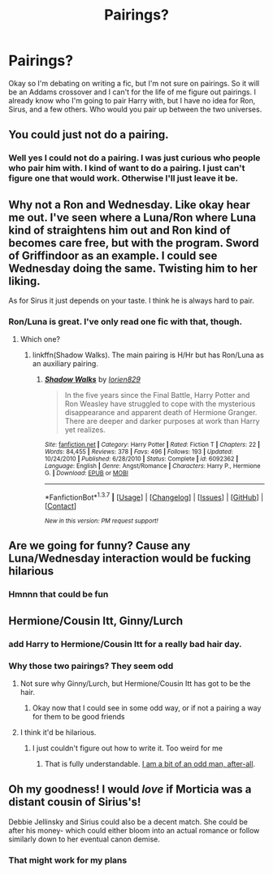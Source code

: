#+TITLE: Pairings?

* Pairings?
:PROPERTIES:
:Author: 0Foxy0Engineer0
:Score: 5
:DateUnix: 1459297778.0
:DateShort: 2016-Mar-30
:FlairText: Discussion
:END:
Okay so I'm debating on writing a fic, but I'm not sure on pairings. So it will be an Addams crossover and I can't for the life of me figure out pairings. I already know who I'm going to pair Harry with, but I have no idea for Ron, Sirus, and a few others. Who would you pair up between the two universes.


** You could just not do a pairing.
:PROPERTIES:
:Author: Lord_Anarchy
:Score: 9
:DateUnix: 1459302338.0
:DateShort: 2016-Mar-30
:END:

*** Well yes I could not do a pairing. I was just curious who people who pair him with. I kind of want to do a pairing. I just can't figure one that would work. Otherwise I'll just leave it be.
:PROPERTIES:
:Author: 0Foxy0Engineer0
:Score: 2
:DateUnix: 1459302458.0
:DateShort: 2016-Mar-30
:END:


** Why not a Ron and Wednesday. Like okay hear me out. I've seen where a Luna/Ron where Luna kind of straightens him out and Ron kind of becomes care free, but with the program. Sword of Griffindoor as an example. I could see Wednesday doing the same. Twisting him to her liking.

As for Sirus it just depends on your taste. I think he is always hard to pair.
:PROPERTIES:
:Author: Alttransgirl
:Score: 5
:DateUnix: 1459298168.0
:DateShort: 2016-Mar-30
:END:

*** Ron/Luna is great. I've only read one fic with that, though.
:PROPERTIES:
:Author: Karinta
:Score: 1
:DateUnix: 1459381814.0
:DateShort: 2016-Mar-31
:END:

**** Which one?
:PROPERTIES:
:Author: Alttransgirl
:Score: 1
:DateUnix: 1459465359.0
:DateShort: 2016-Apr-01
:END:

***** linkffn(Shadow Walks). The main pairing is H/Hr but has Ron/Luna as an auxiliary pairing.
:PROPERTIES:
:Author: Karinta
:Score: 1
:DateUnix: 1459475031.0
:DateShort: 2016-Apr-01
:END:

****** [[http://www.fanfiction.net/s/6092362/1/][*/Shadow Walks/*]] by [[https://www.fanfiction.net/u/636397/lorien829][/lorien829/]]

#+begin_quote
  In the five years since the Final Battle, Harry Potter and Ron Weasley have struggled to cope with the mysterious disappearance and apparent death of Hermione Granger. There are deeper and darker purposes at work than Harry yet realizes.
#+end_quote

^{/Site/: [[http://www.fanfiction.net/][fanfiction.net]] *|* /Category/: Harry Potter *|* /Rated/: Fiction T *|* /Chapters/: 22 *|* /Words/: 84,455 *|* /Reviews/: 378 *|* /Favs/: 496 *|* /Follows/: 193 *|* /Updated/: 10/24/2010 *|* /Published/: 6/28/2010 *|* /Status/: Complete *|* /id/: 6092362 *|* /Language/: English *|* /Genre/: Angst/Romance *|* /Characters/: Harry P., Hermione G. *|* /Download/: [[http://www.p0ody-files.com/ff_to_ebook/ffn-bot/index.php?id=6092362&source=ff&filetype=epub][EPUB]] or [[http://www.p0ody-files.com/ff_to_ebook/ffn-bot/index.php?id=6092362&source=ff&filetype=mobi][MOBI]]}

--------------

*FanfictionBot*^{1.3.7} *|* [[[https://github.com/tusing/reddit-ffn-bot/wiki/Usage][Usage]]] | [[[https://github.com/tusing/reddit-ffn-bot/wiki/Changelog][Changelog]]] | [[[https://github.com/tusing/reddit-ffn-bot/issues/][Issues]]] | [[[https://github.com/tusing/reddit-ffn-bot/][GitHub]]] | [[[https://www.reddit.com/message/compose?to=%2Fu%2Ftusing][Contact]]]

^{/New in this version: PM request support!/}
:PROPERTIES:
:Author: FanfictionBot
:Score: 1
:DateUnix: 1459475069.0
:DateShort: 2016-Apr-01
:END:


** Are we going for funny? Cause any Luna/Wednesday interaction would be fucking hilarious
:PROPERTIES:
:Score: 4
:DateUnix: 1459313610.0
:DateShort: 2016-Mar-30
:END:

*** Hmnnn that could be fun
:PROPERTIES:
:Author: 0Foxy0Engineer0
:Score: 1
:DateUnix: 1459322080.0
:DateShort: 2016-Mar-30
:END:


** Hermione/Cousin Itt, Ginny/Lurch
:PROPERTIES:
:Author: yarglethatblargle
:Score: 2
:DateUnix: 1459319467.0
:DateShort: 2016-Mar-30
:END:

*** add Harry to Hermione/Cousin Itt for a really bad hair day.
:PROPERTIES:
:Author: sfjoellen
:Score: 3
:DateUnix: 1459329636.0
:DateShort: 2016-Mar-30
:END:


*** Why those two pairings? They seem odd
:PROPERTIES:
:Author: 0Foxy0Engineer0
:Score: 1
:DateUnix: 1459322039.0
:DateShort: 2016-Mar-30
:END:

**** Not sure why Ginny/Lurch, but Hermione/Cousin Itt has got to be the hair.
:PROPERTIES:
:Author: cavelioness
:Score: 2
:DateUnix: 1459338170.0
:DateShort: 2016-Mar-30
:END:

***** Okay now that I could see in some odd way, or if not a pairing a way for them to be good friends
:PROPERTIES:
:Author: 0Foxy0Engineer0
:Score: 1
:DateUnix: 1459344277.0
:DateShort: 2016-Mar-30
:END:


**** I think it'd be hilarious.
:PROPERTIES:
:Author: yarglethatblargle
:Score: 1
:DateUnix: 1459326826.0
:DateShort: 2016-Mar-30
:END:

***** I just couldn't figure out how to write it. Too weird for me
:PROPERTIES:
:Author: 0Foxy0Engineer0
:Score: 2
:DateUnix: 1459328903.0
:DateShort: 2016-Mar-30
:END:

****** That is fully understandable. [[https://www.reddit.com/r/HPfanfiction/comments/4a6sz4/hermioneany_weasley_but_ron/d0xuipm][I am a bit of an odd man, after-all]].
:PROPERTIES:
:Author: yarglethatblargle
:Score: 1
:DateUnix: 1459357788.0
:DateShort: 2016-Mar-30
:END:


** Oh my goodness! I would /love/ if Morticia was a distant cousin of Sirius's!

Debbie Jellinsky and Sirius could also be a decent match. She could be after his money- which could either bloom into an actual romance or follow similarly down to her eventual canon demise.
:PROPERTIES:
:Author: Thoriel
:Score: 1
:DateUnix: 1459306213.0
:DateShort: 2016-Mar-30
:END:

*** That might work for my plans
:PROPERTIES:
:Author: 0Foxy0Engineer0
:Score: 1
:DateUnix: 1459328930.0
:DateShort: 2016-Mar-30
:END:

